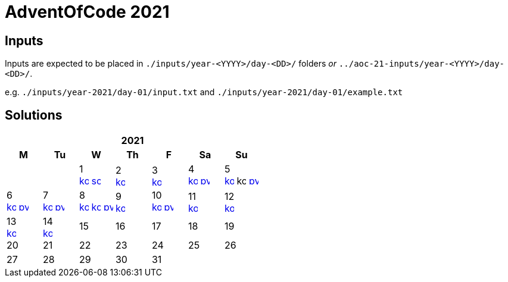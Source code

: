 = AdventOfCode 2021
:img-py: https://emojis.slackmojis.com/emojis/images/1450319444/32/python.png
:img-kt: https://emojis.slackmojis.com/emojis/images/1626243171/47442/kotlin.png
:img-sc: https://emojis.slackmojis.com/emojis/images/1489318806/1857/scala.png

== Inputs
Inputs are expected to be placed in `./inputs/year-<YYYY>/day-<DD>/` folders
_or_ `../aoc-21-inputs/year-<YYYY>/day-<DD>/`.

e.g. `./inputs/year-2021/day-01/input.txt` and `./inputs/year-2021/day-01/example.txt`

== Solutions

[cols="7*^.^^"]
|===
7+>h| 2021
h|M h|Tu h|W h|Th h|F h|Sa h|Su
||| 1 +
image:{img-kt}[link=kotlin/src/main/kotlin/year2021/Day01.kt,16,title="Kotlin Day 1"]
image:{img-sc}[link=scala/src/main/scala/year2021/Day01.scala,16,title="Scala Day 1"]
| 2 +
image:{img-kt}[link=kotlin/src/main/kotlin/year2021/Day02.kt,16,title="Kotlin Day 2"]
| 3 +
image:{img-kt}[link=kotlin/src/main/kotlin/year2021/Day03.kt,16,title="Kotlin Day 3"]
| 4 +
image:{img-kt}[link=kotlin/src/main/kotlin/year2021/Day04.kt,16,title="Kotlin Day 4"]
image:{img-py}[link=python/year-2021/day-04.py,16,title="Python Day 4"]
| 5 +
image:{img-kt}[link=kotlin/src/main/kotlin/year2021/Day05.kt,16,title="Kotlin Day 5"]
image:{img-kt}[kotlin/src/main/kotlin/year2021/Day05Compact.kt,16,title="Kotlin Day 5 : Compact"]
image:{img-py}[link=python/year-2021/day-05.py,16,title="Python Day 5"]
| 6 +
image:{img-kt}[link=kotlin/src/main/kotlin/year2021/Day06.kt,16,title="Kotlin Day 6"]
image:{img-py}[link=python/year-2021/day-06.py,16,title="Python Day 6"]
| 7 +
image:{img-kt}[link=kotlin/src/main/kotlin/year2021/Day07.kt,16,title="Kotlin Day 7"]
image:{img-py}[link=python/year-2021/day-07.py,16,title="Python Day 7"]
| 8 +
image:{img-kt}[link=kotlin/src/main/kotlin/year2021/Day08.kt,16,title="Kotlin Day 8"]
image:{img-kt}[link=kotlin/src/main/kotlin/year2021/Day08Bitset.kt,width=16,title="Kotlin Day 8 : bitset"]
image:{img-py}[link=python/year-2021/day-08.py,16,title="Python Day 8"]
| 9 +
image:{img-kt}[link=kotlin/src/main/kotlin/year2021/Day09.kt,16,title="Kotlin Day 9"]
| 10 +
image:{img-kt}[link=kotlin/src/main/kotlin/year2021/Day10.kt,16,title="Kotlin Day 10"]
image:{img-py}[link=python/year-2021/day-10.py,16,title="Python Day 10"]
| 11 +
image:{img-kt}[link=kotlin/src/main/kotlin/year2021/Day11.kt,16,title="Kotlin Day 11"]
| 12 +
image:{img-kt}[link=kotlin/src/main/kotlin/year2021/Day12.kt,16,title="Kotlin Day 12"]
| 13 +
image:{img-kt}[link=kotlin/src/main/kotlin/year2021/Day13.kt,16,title="Kotlin Day 13"]
| 14 +
image:{img-kt}[link=kotlin/src/main/kotlin/year2021/Day14.kt,16,title="Kotlin Day 14"]
| 15
| 16
| 17
| 18
| 19
| 20
| 21
| 22
| 23
| 24
| 25
| 26
| 27
| 28
| 29
| 30
| 31
||
|===
